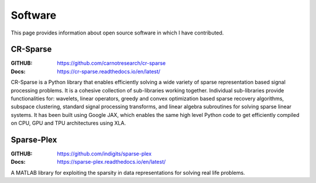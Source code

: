 Software
=================

This page provides information about
open source software in which I have
contributed.

CR-Sparse
------------------


:GITHUB: https://github.com/carnotresearch/cr-sparse
:Docs: https://cr-sparse.readthedocs.io/en/latest/

CR-Sparse is a Python library that enables efficiently solving 
a wide variety of sparse representation based 
signal processing problems. 
It is a cohesive collection of sub-libraries working together. 
Individual sub-libraries provide functionalities for: 
wavelets, linear operators, greedy and convex optimization 
based sparse recovery algorithms, subspace clustering, 
standard signal processing transforms, 
and linear algebra subroutines for solving sparse linear systems. 
It has been built using Google JAX, 
which enables the same high level Python code to 
get efficiently compiled on CPU, GPU and TPU architectures using XLA.


Sparse-Plex
-------------------

:GITHUB: https://github.com/indigits/sparse-plex
:Docs: https://sparse-plex.readthedocs.io/en/latest/


A MATLAB library for exploiting the sparsity in data representations 
for solving real life problems.
